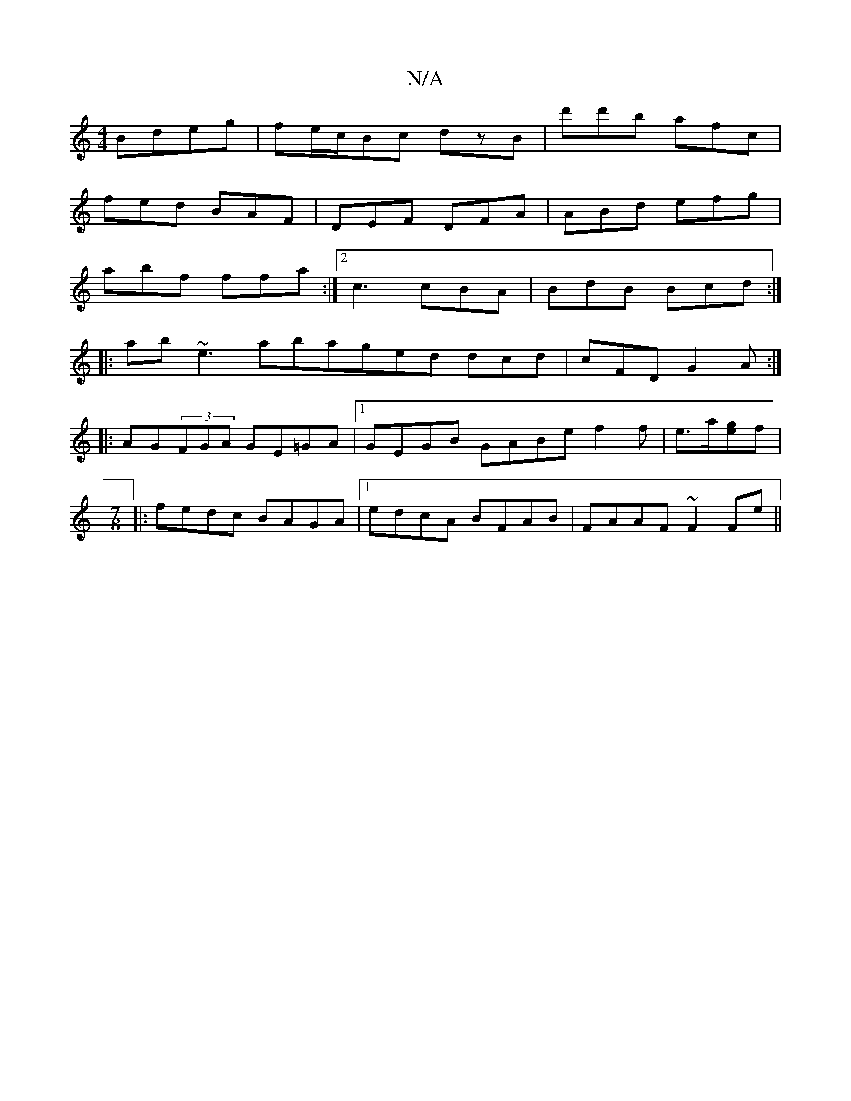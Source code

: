 X:1
T:N/A
M:4/4
R:N/A
K:Cmajor
 Bdeg | fe/c/Bc dzB|d'd'b afc|
fed BAF|DEF DFA|ABd efg|
abf ffa:|2 c3 cBA|BdB Bcd:|
|:ab~e3 aba^|ged dcd|cFD G2A:|
|:AG(3FGA GE=GA|1 GEGB GABe f2f|e>a[ge]f|
M:7/8
|:fedc BAGA|1 edcA BFAB|FAAF ~F2Fe||
